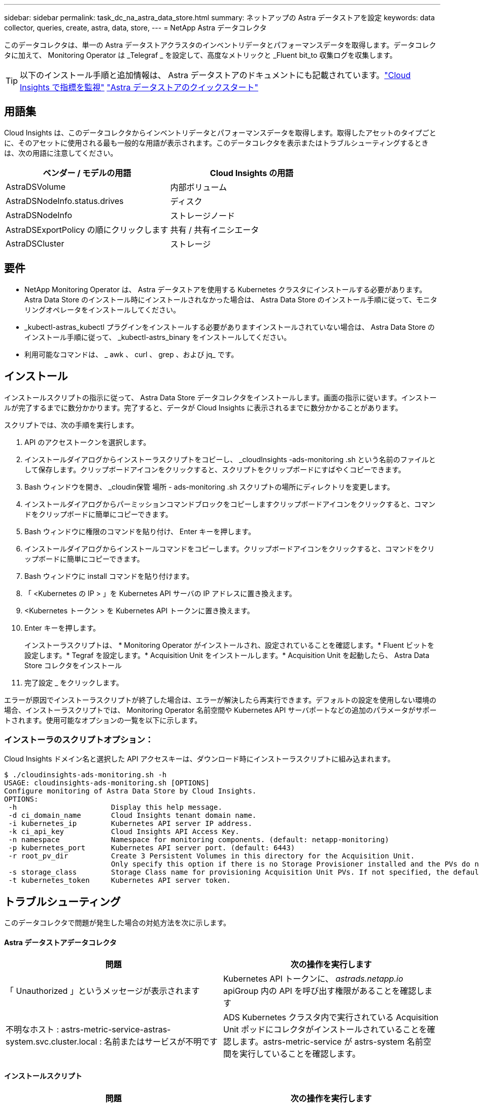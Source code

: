 ---
sidebar: sidebar 
permalink: task_dc_na_astra_data_store.html 
summary: ネットアップの Astra データストアを設定 
keywords: data collector, queries, create, astra, data, store, 
---
= NetApp Astra データコレクタ


[role="lead"]
このデータコレクタは、単一の Astra データストアクラスタのインベントリデータとパフォーマンスデータを取得します。データコレクタに加えて、 Monitoring Operator は _Telegraf _ を設定して、高度なメトリックと _Fluent bit_to 収集ログを収集します。


TIP: 以下のインストール手順と追加情報は、 Astra データストアのドキュメントにも記載されています。link:https://docs.netapp.com/us-en/astra-data-store/use/monitor-with-cloud-insights.html["Cloud Insights で指標を監視"]
link:https://docs.netapp.com/us-en/astra-data-store/get-started/quick-start.html["Astra データストアのクイックスタート"]



== 用語集

Cloud Insights は、このデータコレクタからインベントリデータとパフォーマンスデータを取得します。取得したアセットのタイプごとに、そのアセットに使用される最も一般的な用語が表示されます。このデータコレクタを表示またはトラブルシューティングするときは、次の用語に注意してください。

[cols="2*"]
|===
| ベンダー / モデルの用語 | Cloud Insights の用語 


| AstraDSVolume | 内部ボリューム 


| AstraDSNodeInfo.status.drives | ディスク 


| AstraDSNodeInfo | ストレージノード 


| AstraDSExportPolicy の順にクリックします | 共有 / 共有イニシエータ 


| AstraDSCluster | ストレージ 
|===


== 要件

* NetApp Monitoring Operator は、 Astra データストアを使用する Kubernetes クラスタにインストールする必要があります。Astra Data Store のインストール時にインストールされなかった場合は、 Astra Data Store のインストール手順に従って、モニタリングオペレータをインストールしてください。
* _kubectl-astras_kubectl プラグインをインストールする必要がありますインストールされていない場合は、 Astra Data Store のインストール手順に従って、 _kubectl-astrs_binary をインストールしてください。
* 利用可能なコマンドは、 _ awk 、 curl 、 grep 、および jq_ です。




== インストール

インストールスクリプトの指示に従って、 Astra Data Store データコレクタをインストールします。画面の指示に従います。インストールが完了するまでに数分かかります。完了すると、データが Cloud Insights に表示されるまでに数分かかることがあります。

スクリプトでは、次の手順を実行します。

. API のアクセストークンを選択します。
. インストールダイアログからインストーラスクリプトをコピーし、 _cloudInsights -ads-monitoring .sh という名前のファイルとして保存します。クリップボードアイコンをクリックすると、スクリプトをクリップボードにすばやくコピーできます。
. Bash ウィンドウを開き、 _cloudin保管 場所 - ads-monitoring .sh スクリプトの場所にディレクトリを変更します。
. インストールダイアログからパーミッションコマンドブロックをコピーしますクリップボードアイコンをクリックすると、コマンドをクリップボードに簡単にコピーできます。
. Bash ウィンドウに権限のコマンドを貼り付け、 Enter キーを押します。
. インストールダイアログからインストールコマンドをコピーします。クリップボードアイコンをクリックすると、コマンドをクリップボードに簡単にコピーできます。
. Bash ウィンドウに install コマンドを貼り付けます。
. 「 <Kubernetes の IP > 」を Kubernetes API サーバの IP アドレスに置き換えます。
. <Kubernetes トークン > を Kubernetes API トークンに置き換えます。
. Enter キーを押します。
+
インストーラスクリプトは、 * Monitoring Operator がインストールされ、設定されていることを確認します。* Fluent ビットを設定します。* Tegraf を設定します。* Acquisition Unit をインストールします。* Acquisition Unit を起動したら、 Astra Data Store コレクタをインストール

. 完了設定 _ をクリックします。


エラーが原因でインストーラスクリプトが終了した場合は、エラーが解決したら再実行できます。デフォルトの設定を使用しない環境の場合、インストーラスクリプトでは、 Monitoring Operator 名前空間や Kubernetes API サーバポートなどの追加のパラメータがサポートされます。使用可能なオプションの一覧を以下に示します。



=== インストーラのスクリプトオプション：

Cloud Insights ドメイン名と選択した API アクセスキーは、ダウンロード時にインストーラスクリプトに組み込まれます。

....
$ ./cloudinsights-ads-monitoring.sh -h
USAGE: cloudinsights-ads-monitoring.sh [OPTIONS]
Configure monitoring of Astra Data Store by Cloud Insights.
OPTIONS:
 -h                      Display this help message.
 -d ci_domain_name       Cloud Insights tenant domain name.
 -i kubernetes_ip        Kubernetes API server IP address.
 -k ci_api_key           Cloud Insights API Access Key.
 -n namespace            Namespace for monitoring components. (default: netapp-monitoring)
 -p kubernetes_port      Kubernetes API server port. (default: 6443)
 -r root_pv_dir          Create 3 Persistent Volumes in this directory for the Acquisition Unit.
                         Only specify this option if there is no Storage Provisioner installed and the PVs do not already exist.
 -s storage_class        Storage Class name for provisioning Acquisition Unit PVs. If not specified, the default storage class will be used.
 -t kubernetes_token     Kubernetes API server token.
....


== トラブルシューティング

このデータコレクタで問題が発生した場合の対処方法を次に示します。



==== Astra データストアデータコレクタ

[cols="2*"]
|===
| 問題 | 次の操作を実行します 


| 「 Unauthorized 」というメッセージが表示されます | Kubernetes API トークンに、 _astrads.netapp.io_ apiGroup 内の API を呼び出す権限があることを確認します 


| 不明なホスト : astrs-metric-service-astras-system.svc.cluster.local : 名前またはサービスが不明です | ADS Kubernetes クラスタ内で実行されている Acquisition Unit ポッドにコレクタがインストールされていることを確認します。astrs-metric-service が astrs-system 名前空間を実行していることを確認します。 
|===


==== インストールスクリプト

[cols="2*"]
|===
| 問題 | 次の操作を実行します 


| 名前空間で監視演算子が実行されていません。 | Astra Data Store のインストール手順に従ってインストールします 


| 300 秒後に Acquisition Unit ポッドが起動しませんでした。 | Acquisition Unit ポッドの名前を取得します。 kubectl get pod -- namespace NetApp-monitoring | grep "au-pPOD " Check the pod events for errors ： kubectl describe pod --namespace NetApp-monitoring <pod name> 


| Acquisition Unit のインストールが 900 秒経っても完了しません | Acquisition Unit ポッドの名前を取得します。 kubectl get pod -- namespace NetApp-monitoring | grep "au-pPOD " Check the pod logs for errors ： kubectl logs -- namespace netapp -monitoring <pod _name> エラーがなく、ログの末尾に「 Main-Acquisition is up and running ！」というメッセージが表示されている場合、インストールは成功しましたが、想定よりも長くなりました。インストールスクリプトを再実行します。 


| Cloud Insights から Acquisition Unit ID を取得できませんでした | Cloud Insights に Acquisition Unit が表示されることを確認します。Admin > Data Collectors に移動し、 Acquisition Unit タブをクリックします。Cloud Insights API キーに Acquisition Unit の権限があることを確認します。 
|===
この Data Collector の追加情報は、から入手できます link:concept_requesting_support.html["サポート"] ページまたはを参照してください link:https://docs.netapp.com/us-en/cloudinsights/CloudInsightsDataCollectorSupportMatrix.pdf["Data Collector サポートマトリックス"]。
